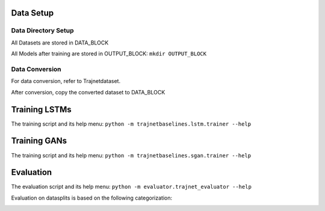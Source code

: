 Data Setup
==========

Data Directory Setup
--------------------

All Datasets are stored in DATA_BLOCK

All Models after training are stored in OUTPUT_BLOCK: ``mkdir OUTPUT_BLOCK``

Data Conversion
---------------

For data conversion, refer to Trajnetdataset.

After conversion, copy the converted dataset to DATA_BLOCK

Training LSTMs
==============

The training script and its help menu:
``python -m trajnetbaselines.lstm.trainer --help``

Training GANs
==============

The training script and its help menu:
``python -m trajnetbaselines.sgan.trainer --help``

Evaluation
==========

The evaluation script and its help menu: ``python -m evaluator.trajnet_evaluator --help``

Evaluation on datasplits is based on the following categorization:

.. image:: docs/train/Categorize.png
